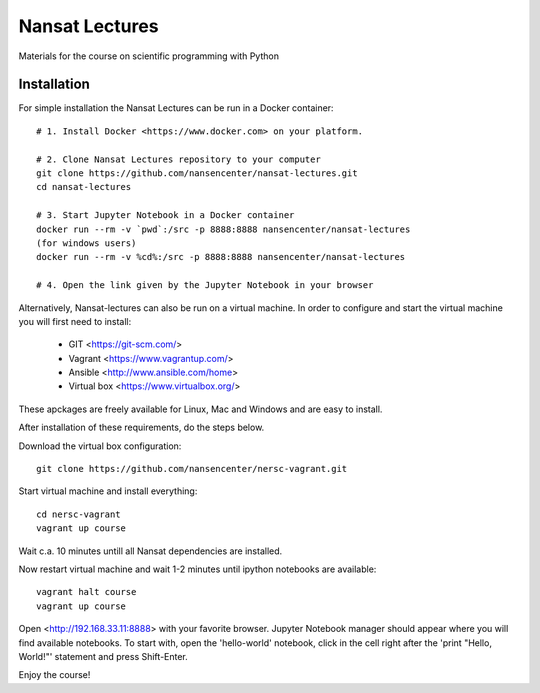 Nansat Lectures
===============

Materials for the course on scientific programming with Python


Installation
------------
For simple installation the Nansat Lectures can be run in a Docker container::

    # 1. Install Docker <https://www.docker.com> on your platform.

    # 2. Clone Nansat Lectures repository to your computer
    git clone https://github.com/nansencenter/nansat-lectures.git
    cd nansat-lectures

    # 3. Start Jupyter Notebook in a Docker container
    docker run --rm -v `pwd`:/src -p 8888:8888 nansencenter/nansat-lectures
    (for windows users)
    docker run --rm -v %cd%:/src -p 8888:8888 nansencenter/nansat-lectures
    
    # 4. Open the link given by the Jupyter Notebook in your browser


Alternatively, Nansat-lectures can also be run on a virtual machine. In order to configure and start the virtual machine you will first need to install:

 * GIT <https://git-scm.com/>
 * Vagrant <https://www.vagrantup.com/>
 * Ansible <http://www.ansible.com/home>
 * Virtual box <https://www.virtualbox.org/>
These apckages are freely available for Linux, Mac and Windows and are easy to install.

After installation of these requirements, do the steps below.

Download the virtual box configuration::

    git clone https://github.com/nansencenter/nersc-vagrant.git

Start virtual machine and install everything::

    cd nersc-vagrant
    vagrant up course


Wait c.a. 10 minutes untill all Nansat dependencies are installed.

Now restart virtual machine and wait 1-2 minutes until ipython notebooks are available::

    vagrant halt course
    vagrant up course


Open <http://192.168.33.11:8888> with your favorite browser. Jupyter Notebook manager should appear where you will find available notebooks. To start with, open the 'hello-world' notebook, click in the cell right after the 'print "Hello, World!"' statement and press Shift-Enter.

Enjoy the course!
